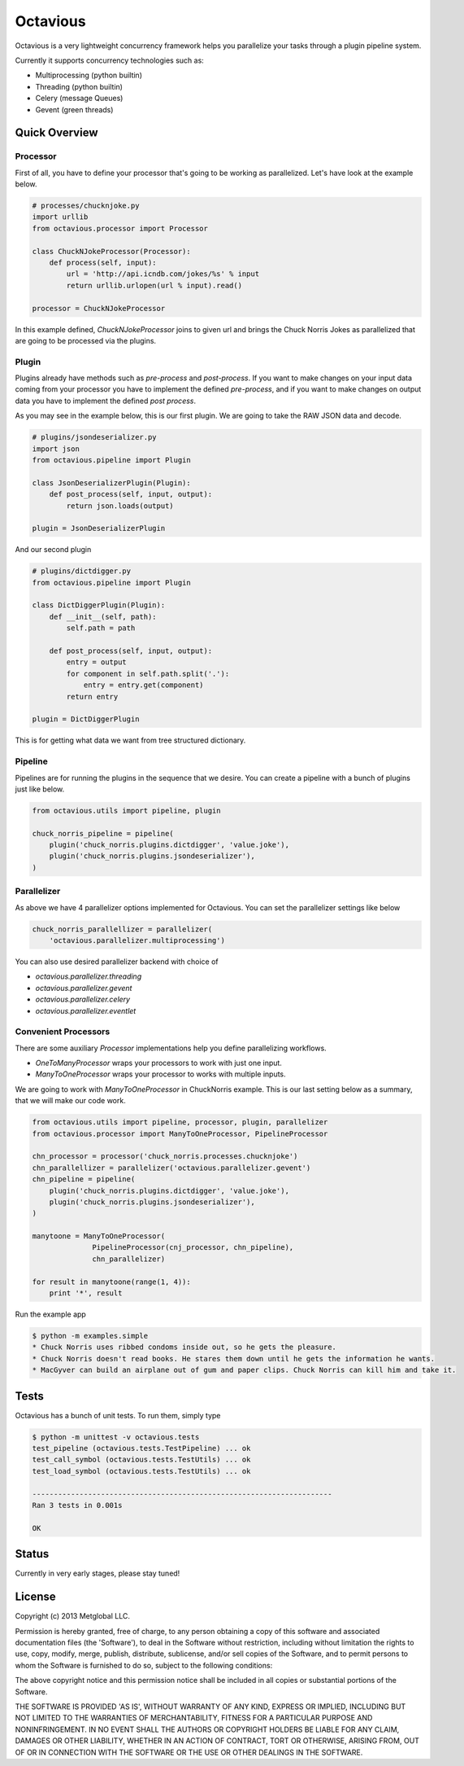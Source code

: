 =========
Octavious
=========
.. image:: https://github.com/metglobal/octavious/raw/master/dococtopus.gif

Octavious is a very lightweight concurrency framework helps you parallelize
your tasks through a plugin pipeline system.

Currently it supports concurrency technologies such as:

* Multiprocessing (python builtin)
* Threading (python builtin)
* Celery (message Queues)
* Gevent (green threads)

Quick Overview
--------------

Processor
~~~~~~~~~

First of all, you have to define your processor that's going to be working as
parallelized. Let's have look at the example below.

.. code:: python

    # processes/chucknjoke.py
    import urllib
    from octavious.processor import Processor

    class ChuckNJokeProcessor(Processor):
        def process(self, input):
            url = 'http://api.icndb.com/jokes/%s' % input
            return urllib.urlopen(url % input).read()

    processor = ChuckNJokeProcessor

In this example defined, `ChuckNJokeProcessor` joins to given url
and brings the Chuck Norris Jokes as parallelized that are going to be
processed via the plugins.

Plugin
~~~~~~

Plugins already have methods such as `pre-process` and `post-process`. If you
want to make changes on your input data coming from your processor you have to implement the defined `pre-process`, and if you want to make changes on output data
you have to implement the defined `post process`.

As you may see in the example below, this is our first plugin. We are going to
take the RAW JSON data and decode.

.. code:: python

    # plugins/jsondeserializer.py
    import json
    from octavious.pipeline import Plugin

    class JsonDeserializerPlugin(Plugin):
        def post_process(self, input, output):
            return json.loads(output)

    plugin = JsonDeserializerPlugin

And our second plugin

.. code:: python

    # plugins/dictdigger.py
    from octavious.pipeline import Plugin

    class DictDiggerPlugin(Plugin):
        def __init__(self, path):
            self.path = path

        def post_process(self, input, output):
            entry = output
            for component in self.path.split('.'):
                entry = entry.get(component)
            return entry

    plugin = DictDiggerPlugin

This is for getting what data we want from tree structured dictionary.

Pipeline
~~~~~~~~

Pipelines are for running the plugins in the sequence that we desire.
You can create a pipeline with a bunch of plugins just like below.

.. code:: python

    from octavious.utils import pipeline, plugin

    chuck_norris_pipeline = pipeline(
        plugin('chuck_norris.plugins.dictdigger', 'value.joke'),
        plugin('chuck_norris.plugins.jsondeserializer'),
    )

Parallelizer
~~~~~~~~~~~~

As above we have 4 parallelizer options implemented for Octavious. You can set
the parallelizer settings like below

.. code:: python

    chuck_norris_parallellizer = parallelizer(
        'octavious.parallelizer.multiprocessing')

You can also use desired parallelizer backend with choice of

* `octavious.parallelizer.threading`
* `octavious.parallelizer.gevent`
* `octavious.parallelizer.celery`
* `octavious.parallelizer.eventlet`

Convenient Processors
~~~~~~~~~~~~~~~~~~~~~

There are some auxiliary `Processor` implementations help you define
parallelizing workflows.

* `OneToManyProcessor` wraps your processors to work with just one input.
* `ManyToOneProcessor` wraps your processor to works with multiple inputs.

We are going to work with `ManyToOneProcessor` in ChuckNorris example.
This is our last setting below as a summary, that we will make our code work.

.. code:: python

    from octavious.utils import pipeline, processor, plugin, parallelizer
    from octavious.processor import ManyToOneProcessor, PipelineProcessor

    chn_processor = processor('chuck_norris.processes.chucknjoke')
    chn_parallellizer = parallelizer('octavious.parallelizer.gevent')
    chn_pipeline = pipeline(
        plugin('chuck_norris.plugins.dictdigger', 'value.joke'),
        plugin('chuck_norris.plugins.jsondeserializer'),
    )

    manytoone = ManyToOneProcessor(
                  PipelineProcessor(cnj_processor, chn_pipeline),
                  chn_parallelizer)

    for result in manytoone(range(1, 4)):
        print '*', result

Run the example app

.. code:: console

    $ python -m examples.simple
    * Chuck Norris uses ribbed condoms inside out, so he gets the pleasure.
    * Chuck Norris doesn't read books. He stares them down until he gets the information he wants.
    * MacGyver can build an airplane out of gum and paper clips. Chuck Norris can kill him and take it.

Tests
-----

Octavious has a bunch of unit tests. To run them, simply type

.. code:: console

    $ python -m unittest -v octavious.tests
    test_pipeline (octavious.tests.TestPipeline) ... ok
    test_call_symbol (octavious.tests.TestUtils) ... ok
    test_load_symbol (octavious.tests.TestUtils) ... ok

    ----------------------------------------------------------------------
    Ran 3 tests in 0.001s

    OK

Status
------

Currently in very early stages, please stay tuned!

License
-------

Copyright (c) 2013 Metglobal LLC.

Permission is hereby granted, free of charge, to any person obtaining a copy of
this software and associated documentation files (the 'Software'), to deal in
the Software without restriction, including without limitation the rights to
use, copy, modify, merge, publish, distribute, sublicense, and/or sell copies
of the Software, and to permit persons to whom the Software is furnished to do
so, subject to the following conditions:

The above copyright notice and this permission notice shall be included in all
copies or substantial portions of the Software.

THE SOFTWARE IS PROVIDED 'AS IS', WITHOUT WARRANTY OF ANY KIND, EXPRESS OR
IMPLIED, INCLUDING BUT NOT LIMITED TO THE WARRANTIES OF MERCHANTABILITY,
FITNESS FOR A PARTICULAR PURPOSE AND NONINFRINGEMENT. IN NO EVENT SHALL THE
AUTHORS OR COPYRIGHT HOLDERS BE LIABLE FOR ANY CLAIM, DAMAGES OR OTHER
LIABILITY, WHETHER IN AN ACTION OF CONTRACT, TORT OR OTHERWISE, ARISING FROM,
OUT OF OR IN CONNECTION WITH THE SOFTWARE OR THE USE OR OTHER DEALINGS IN THE
SOFTWARE.
